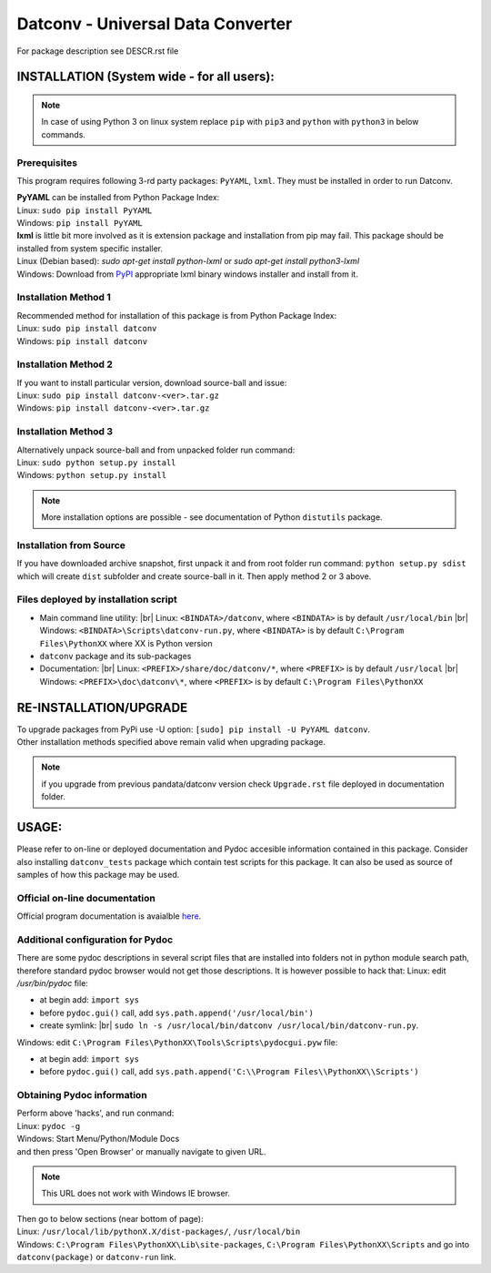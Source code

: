 .. Keep this file pure reST code (no Sphinx estensions)

Datconv - Universal Data Converter
==================================
For package description see DESCR.rst file

INSTALLATION (System wide - for all users):
-------------------------------------------
.. note::
   In case of using Python 3 on linux system replace ``pip`` with ``pip3`` and ``python`` with ``python3`` 
   in below commands.

Prerequisites
^^^^^^^^^^^^^
This program requires following 3-rd party packages: ``PyYAML``, ``lxml``. 
They must be installed in order to run Datconv.

| **PyYAML** can be installed from Python Package Index:
| Linux: ``sudo pip install PyYAML``
| Windows: ``pip install PyYAML``

| **lxml** is little bit more involved as it is extension package and installation from pip may fail. This package should be installed from system specific installer.  
| Linux (Debian based): `sudo apt-get install python-lxml` or `sudo apt-get install python3-lxml`  
| Windows: Download from `PyPI <https://pypi.python.org/pypi/>`_ appropriate lxml binary windows installer and install from it.

Installation Method 1
^^^^^^^^^^^^^^^^^^^^^
| Recommended method for installation of this package is from Python Package Index:  
| Linux: ``sudo pip install datconv``
| Windows: ``pip install datconv``

Installation Method 2
^^^^^^^^^^^^^^^^^^^^^
| If you want to install particular version, download source-ball and issue:  
| Linux: ``sudo pip install datconv-<ver>.tar.gz``
| Windows: ``pip install datconv-<ver>.tar.gz``

Installation Method 3
^^^^^^^^^^^^^^^^^^^^^
| Alternatively unpack source-ball and from unpacked folder run command:  
| Linux: ``sudo python setup.py install``
| Windows: ``python setup.py install``

.. note::
   More installation options are possible - see documentation of Python ``distutils`` package.

Installation from Source
^^^^^^^^^^^^^^^^^^^^^^^^
If you have downloaded archive snapshot, first unpack it and from root folder run command: 
``python setup.py sdist`` 
which will create ``dist`` subfolder and create source-ball in it. Then apply method 2 or 3 above.

Files deployed by installation script
^^^^^^^^^^^^^^^^^^^^^^^^^^^^^^^^^^^^^
- Main command line utility: |br|
  Linux: ``<BINDATA>/datconv``, where ``<BINDATA>`` is by default ``/usr/local/bin`` |br|
  Windows: ``<BINDATA>\Scripts\datconv-run.py``, where ``<BINDATA>`` is by default ``C:\Program Files\PythonXX`` where XX is Python version  
- ``datconv`` package and its sub-packages 
- Documentation: |br|
  Linux: ``<PREFIX>/share/doc/datconv/*``, where ``<PREFIX>`` is by default ``/usr/local`` |br|
  Windows: ``<PREFIX>\doc\datconv\*``, where ``<PREFIX>`` is by default ``C:\Program Files\PythonXX``

RE-INSTALLATION/UPGRADE
------------------------
| To upgrade packages from PyPi use -U option: ``[sudo] pip install -U PyYAML datconv``.
| Other installation methods specified above remain valid when upgrading package.  

.. note::
   if you upgrade from previous pandata/datconv version check ``Upgrade.rst`` file deployed in documentation folder.

USAGE:
------
Please refer to on-line or deployed documentation and Pydoc accesible information contained in this package. 
Consider also installing ``datconv_tests`` package which contain test scripts for this package. 
It can also be used as source of samples of how this package may be used.

Official on-line documentation
^^^^^^^^^^^^^^^^^^^^^^^^^^^^^^^^^^^^^
Official program documentation is avaialble 
`here <http://datconv.readthedocs.io>`_.

Additional configuration for Pydoc
^^^^^^^^^^^^^^^^^^^^^^^^^^^^^^^^^^^^^
There are some pydoc descriptions in several script files
that are installed into folders not in python module search path,
therefore standard pydoc browser would not get those descriptions. It is
however possible to hack that:  
Linux: edit `/usr/bin/pydoc` file:

- at begin add: ``import sys``
- before ``pydoc.gui()`` call, add ``sys.path.append('/usr/local/bin')``
- create symlink: |br|
  ``sudo ln -s /usr/local/bin/datconv /usr/local/bin/datconv-run.py``.
  
Windows: edit ``C:\Program Files\PythonXX\Tools\Scripts\pydocgui.pyw`` file:

- at begin add: ``import sys``
- before ``pydoc.gui()`` call, add ``sys.path.append('C:\\Program Files\\PythonXX\\Scripts')``

Obtaining Pydoc information
^^^^^^^^^^^^^^^^^^^^^^^^^^^^^^^^^^^^^
| Perform above 'hacks', and run conmand: 
| Linux: ``pydoc -g``  
| Windows: Start Menu/Python/Module Docs  
| and then press 'Open Browser' or manually navigate to given URL.

.. note::
   This URL does not work with Windows IE browser.

| Then go to below sections (near bottom of page): 
| Linux: ``/usr/local/lib/pythonX.X/dist-packages/``, ``/usr/local/bin``
| Windows: ``C:\Program Files\PythonXX\Lib\site-packages``, ``C:\Program Files\PythonXX\Scripts`` and go into ``datconv(package)`` or ``datconv-run`` link.
